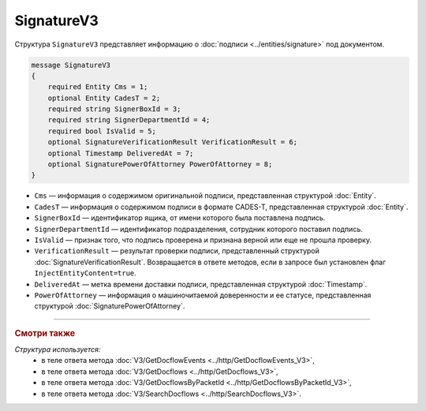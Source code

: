 SignatureV3
===========

Структура ``SignatureV3`` представляет информацию о :doc:`подписи <../entities/signature>` под документом.

.. code-block:: protobuf

    message SignatureV3
    {
        required Entity Cms = 1;
        optional Entity CadesT = 2;
        required string SignerBoxId = 3;
        required string SignerDepartmentId = 4;
        required bool IsValid = 5;
        optional SignatureVerificationResult VerificationResult = 6;
        optional Timestamp DeliveredAt = 7;
        optional SignaturePowerOfAttorney PowerOfAttorney = 8;
    }

- ``Cms`` — информация о содержимом оригинальной подписи, представленная структурой :doc:`Entity`.
- ``CadesT`` — информация о содержимом подписи в формате CADES-T, представленная структурой :doc:`Entity`. 
- ``SignerBoxId`` — идентификатор ящика, от имени которого была поставлена подпись.
- ``SignerDepartmentId`` — идентификатор подразделения, сотрудник которого поставил подпись.
- ``IsValid`` — признак того, что подпись проверена и признана верной или еще не прошла проверку.
- ``VerificationResult`` — результат проверки подписи, представленный структурой :doc:`SignatureVerificationResult`. Возвращается в ответе методов, если в запросе был установлен флаг ``InjectEntityContent=true``.
- ``DeliveredAt`` — метка времени доставки подписи, представленная структурой :doc:`Timestamp`.
- ``PowerOfAttorney`` — информация о машиночитаемой доверенности и ее статусе, представленная структурой :doc:`SignaturePowerOfAttorney`.

----

.. rubric:: Смотри также

*Структура используется:*
	- в теле ответа метода :doc:`V3/GetDocflowEvents <../http/GetDocflowEvents_V3>`,
	- в теле ответа метода :doc:`V3/GetDocflows <../http/GetDocflows_V3>`,
	- в теле ответа метода :doc:`V3/GetDocflowsByPacketId <../http/GetDocflowsByPacketId_V3>`,
	- в теле ответа метода :doc:`V3/SearchDocflows <../http/SearchDocflows_V3>`.